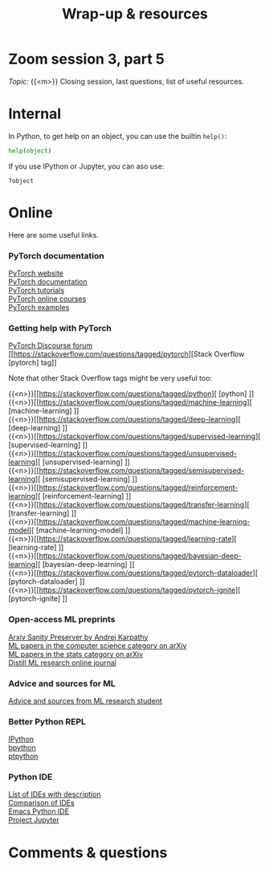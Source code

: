 #+title: Wrap-up & resources
#+description: Zoom
#+colordes: #e86e0a
#+slug: 13_resources
#+weight: 13

* Zoom session 3, part 5

#+BEGIN_def
/Topic:/ {{<m>}} Closing session, last questions, list of useful resources.
#+END_def

* Internal

In Python, to get help on an object, you can use the builtin ~help()~:

#+BEGIN_src python
help(object)
#+END_src

If you use IPython or Jupyter, you can aso use:

#+BEGIN_src
?object
#+END_src

* Online

Here are some useful links.

*** PyTorch documentation

[[https://pytorch.org/][PyTorch website]] \\
[[https://pytorch.org/docs/stable/index.html][PyTorch documentation]] \\
[[https://pytorch.org/tutorials/][PyTorch tutorials]] \\
[[https://www.fast.ai/][PyTorch online courses]] \\
[[https://github.com/pytorch/examples][PyTorch examples]]

*** Getting help with PyTorch

[[https://discuss.pytorch.org/][PyTorch Discourse forum]] \\
[[https://stackoverflow.com/questions/tagged/pytorch][Stack Overflow [pytorch] tag]]

#+BEGIN_note
Note that other Stack Overflow tags might be very useful too:
#+END_note

{{<n>}}[[https://stackoverflow.com/questions/tagged/python][ [python] ]] \\
{{<n>}}[[https://stackoverflow.com/questions/tagged/machine-learning][ [machine-learning] ]] \\
{{<n>}}[[https://stackoverflow.com/questions/tagged/deep-learning][ [deep-learning] ]] \\
{{<n>}}[[https://stackoverflow.com/questions/tagged/supervised-learning][ [supervised-learning] ]] \\
{{<n>}}[[https://stackoverflow.com/questions/tagged/unsupervised-learning][ [unsupervised-learning] ]] \\
{{<n>}}[[https://stackoverflow.com/questions/tagged/semisupervised-learning][ [semisupervised-learning] ]] \\
{{<n>}}[[https://stackoverflow.com/questions/tagged/reinforcement-learning][ [reinforcement-learning] ]] \\
{{<n>}}[[https://stackoverflow.com/questions/tagged/transfer-learning][ [transfer-learning] ]] \\
{{<n>}}[[https://stackoverflow.com/questions/tagged/machine-learning-model][ [machine-learning-model] ]] \\
{{<n>}}[[https://stackoverflow.com/questions/tagged/learning-rate][ [learning-rate] ]] \\
{{<n>}}[[https://stackoverflow.com/questions/tagged/bayesian-deep-learning][ [bayesian-deep-learning] ]] \\
{{<n>}}[[https://stackoverflow.com/questions/tagged/pytorch-dataloader][ [pytorch-dataloader] ]] \\
{{<n>}}[[https://stackoverflow.com/questions/tagged/pytorch-ignite][ [pytorch-ignite] ]]


*** Open-access ML preprints

[[http://arxiv-sanity.com/][Arxiv Sanity Preserver by Andrej Karpathy]] \\
[[https://arxiv.org/list/cs.LG/recent][ML papers in the computer science category on arXiv]] \\
[[https://arxiv.org/list/stat.ML/recent][ML papers in the stats category on arXiv]] \\
[[https://distill.pub/][Distill ML research online journal]]

*** Advice and sources for ML

[[https://web.mit.edu/tslvr/www/lessons_two_years.html][Advice and sources from ML research student]]

*** Better Python REPL

[[https://ipython.org/][IPython]] \\
[[https://www.bpython-interpreter.org/][bpython]] \\
[[https://github.com/prompt-toolkit/ptpython][ptpython]]

*** Python IDE

[[https://wiki.python.org/moin/IntegratedDevelopmentEnvironments][List of IDEs with description]] \\
[[https://en.wikipedia.org/wiki/Comparison_of_integrated_development_environments#Python][Comparison of IDEs]] \\
[[https://github.com/jorgenschaefer/elpy][Emacs Python IDE]] \\
[[https://jupyter.org/][Project Jupyter]]

* Comments & questions
